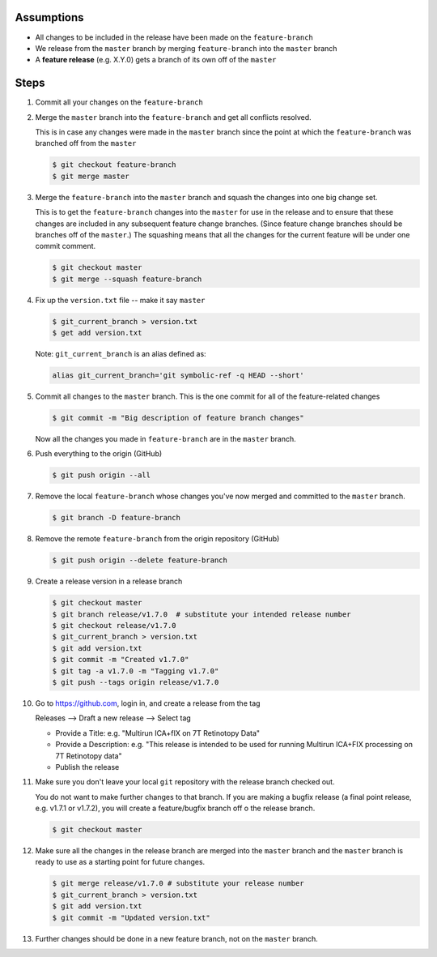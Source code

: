 .. title: Creating a Release from a Feature Branch
.. slug: creating-a-release-from-a-feature-branch
.. date: 2018-03-14 10:13:36 UTC-05:00
.. tags: git release, git
.. category: Git Standard Usage 
.. link: 
.. description: Step by step guide to creating a release from a git feature branch
.. type: text

Assumptions
===========

* All changes to be included in the release have been made on the ``feature-branch``
* We release from the ``master`` branch by merging ``feature-branch`` into the ``master`` branch
* A **feature release** (e.g. X.Y.0) gets a branch of its own off of the ``master``	

Steps
=====

#. Commit all your changes on the ``feature-branch``

#. Merge the ``master`` branch into the ``feature-branch`` and get all conflicts resolved.

   This is in case any changes were made in the ``master`` branch since the point at which
   the ``feature-branch`` was branched off from the ``master`` 

   .. code-block::

	  $ git checkout feature-branch
	  $ git merge master

#. Merge the ``feature-branch`` into the ``master`` branch and squash the changes into one big change set.
   
   This is to get the ``feature-branch`` changes into the ``master`` for use in the release and
   to ensure that these changes are included in any subsequent feature change branches. (Since
   feature change branches should be branches off of the ``master``.) The squashing means that all the
   changes for the current feature will be under one commit comment.

   .. code-block::

	  $ git checkout master
	  $ git merge --squash feature-branch

#. Fix up the ``version.txt`` file -- make it say ``master``

   .. code-block::

	  $ git_current_branch > version.txt
	  $ get add version.txt

   Note: ``git_current_branch`` is an alias defined as:

   .. code-block::

	  alias git_current_branch='git symbolic-ref -q HEAD --short'

#. Commit all changes to the ``master`` branch. This is the one commit for all of the 
   feature-related changes

   .. code-block::

	  $ git commit -m "Big description of feature branch changes"

   Now all the changes you made in ``feature-branch`` are in the ``master`` branch.

#. Push everything to the origin (GitHub)

   .. code-block::

	  $ git push origin --all

#. Remove the local ``feature-branch`` whose changes you've now merged and committed to the ``master`` branch.

   .. code-block::

	  $ git branch -D feature-branch

#. Remove the remote ``feature-branch`` from the origin repository (GitHub)

   .. code-block::

	  $ git push origin --delete feature-branch

#. Create a release version in a release branch

   .. code-block:: bash

	  $ git checkout master
	  $ git branch release/v1.7.0  # substitute your intended release number
	  $ git checkout release/v1.7.0
	  $ git_current_branch > version.txt
	  $ git add version.txt
	  $ git commit -m "Created v1.7.0"
	  $ git tag -a v1.7.0 -m "Tagging v1.7.0"
	  $ git push --tags origin release/v1.7.0

#. Go to https://github.com, login in, and create a release from the tag

   Releases --> Draft a new release --> Select tag

   * Provide a Title: e.g. "Multirun ICA+fIX on 7T Retinotopy Data"
   * Provide a Description: e.g. "This release is intended to be used for running Multirun ICA+FIX processing on 7T Retinotopy data"
   * Publish the release

#. Make sure you don't leave your local ``git`` repository with the release branch checked out.

   You do not want to make further changes to that branch. If you are making a bugfix release (a final point release,
   e.g. v1.7.1 or v1.7.2), you will create a feature/bugfix branch off o the release branch. 

   .. code-block::

	  $ git checkout master

#. Make sure all the changes in the release branch are merged into the ``master`` branch and the ``master``
   branch is ready to use as a starting point for future changes.

   .. code-block:: bash

	  $ git merge release/v1.7.0 # substitute your release number
	  $ git_current_branch > version.txt
	  $ git add version.txt
	  $ git commit -m "Updated version.txt"

#. Further changes should be done in a new feature branch, not on the ``master`` branch.
   


